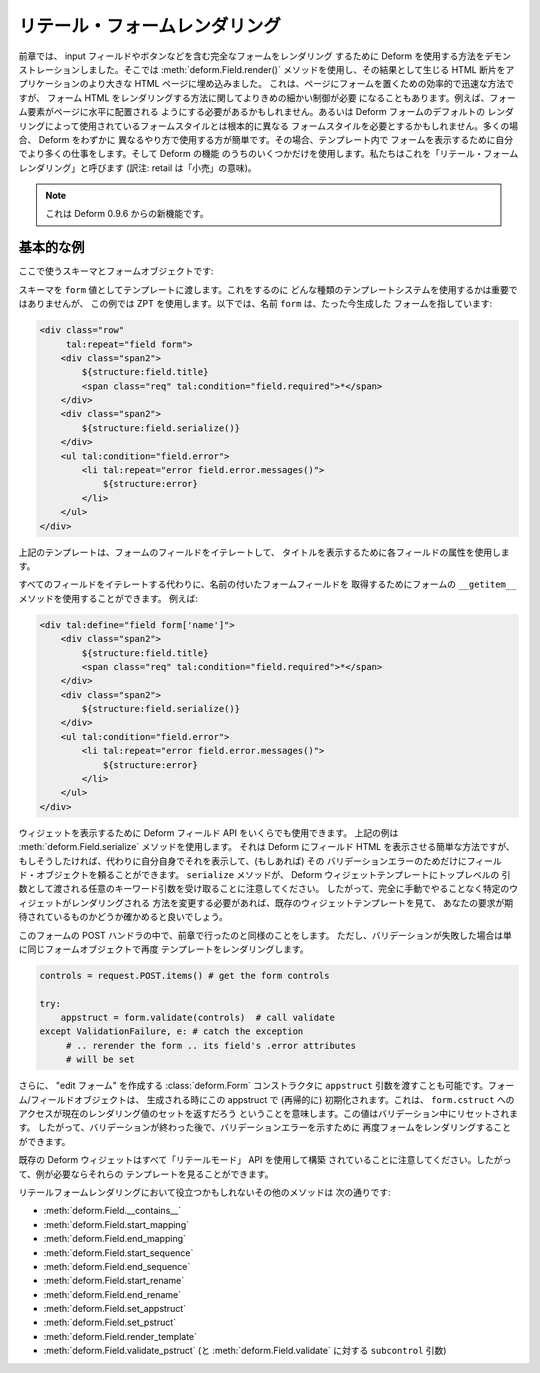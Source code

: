 .. Retail Form Rendering

リテール・フォームレンダリング
==============================

.. In the previous chapter we demonstrated how to use Deform to render a complete
.. form, including the input fields, the buttons, and so forth.  We used the
.. :meth:`deform.Field.render()` method, and injected the resulting HTML snippet
.. into a larger HTML page in our application.  That is an effective and quick way
.. to put a form on a page, but sometimes you need more fine-grained control over
.. the way form HTML is rendered.  For example, you may need form elements to be
.. placed on the page side-by-side or you might need the form's styling to be
.. radically different than the form styling used by the default rendering of
.. Deform forms.  Often it's easier to use Deform slightly differently, where you
.. do more work yourself to draw the form within a template, and only use Deform
.. for some of its features.  We refer to this as "retail form rendering".

前章では、 input フィールドやボタンなどを含む完全なフォームをレンダリング
するために Deform を使用する方法をデモンストレーションしました。そこでは
:meth:`deform.Field.render()` メソッドを使用し、その結果として生じる
HTML 断片をアプリケーションのより大きな HTML ページに埋め込みました。
これは、ページにフォームを置くための効率的で迅速な方法ですが、
フォーム HTML をレンダリングする方法に関してよりきめの細かい制御が必要
になることもあります。例えば、フォーム要素がページに水平に配置される
ようにする必要があるかもしれません。あるいは Deform フォームのデフォルトの
レンダリングによって使用されているフォームスタイルとは根本的に異なる
フォームスタイルを必要とするかもしれません。多くの場合、 Deform をわずかに
異なるやり方で使用する方が簡単です。その場合、テンプレート内で
フォームを表示するために自分でより多くの仕事をします。そして Deform の機能
のうちのいくつかだけを使用します。私たちはこれを「リテール・フォーム
レンダリング」と呼びます (訳注: retail は「小売」の意味)。


.. note::

   .. This feature is new as of Deform 0.9.6.

   これは Deform 0.9.6 からの新機能です。


.. A Basic Example

基本的な例
---------------

.. Our schema and form object:

ここで使うスキーマとフォームオブジェクトです:


.. code-block:: python
   :linenos:

   import colander

   class Person(colander.MappingSchema):
       name = colander.SchemaNode(colander.String())
       age = colander.SchemaNode(colander.Integer(),
                                 validator=colander.Range(0, 200))

   schema = Person()
   form = deform.Form(schema, resource_registry=resource_registry)


.. We feed the schema into a template as the ``form`` value.  It doesn't matter
.. what kind of templating system you use to do this, but this example will use
.. ZPT.  Below, the name ``form`` refers to the form we just created above:

スキーマを ``form`` 値としてテンプレートに渡します。これをするのに
どんな種類のテンプレートシステムを使用するかは重要ではありませんが、
この例では ZPT を使用します。以下では、名前 ``form`` は、たった今生成した
フォームを指しています:


.. code-block:: xml

     <div class="row"
          tal:repeat="field form">
         <div class="span2">
             ${structure:field.title}
             <span class="req" tal:condition="field.required">*</span>
         </div>
         <div class="span2">
             ${structure:field.serialize()}
         </div>
         <ul tal:condition="field.error">
             <li tal:repeat="error field.error.messages()">
                 ${structure:error}
             </li>
         </ul>
     </div>


.. The above template iterates over the fields in the form, using the attributes of
.. each field to draw the title.

上記のテンプレートは、フォームのフィールドをイテレートして、
タイトルを表示するために各フィールドの属性を使用します。


.. You can use the ``__getitem__`` method of a form to grab named form fields
.. instead of iterating over all of its fields.  For example:

すべてのフィールドをイテレートする代わりに、名前の付いたフォームフィールドを
取得するためにフォームの ``__getitem__`` メソッドを使用することができます。
例えば:


.. code-block:: xml

     <div tal:define="field form['name']">
         <div class="span2">
             ${structure:field.title}
             <span class="req" tal:condition="field.required">*</span>
         </div>
         <div class="span2">
             ${structure:field.serialize()}
         </div>
         <ul tal:condition="field.error">
             <li tal:repeat="error field.error.messages()">
                 ${structure:error}
             </li>
         </ul>
     </div>


.. You can use as little or as much of the Deform Field API to draw the widget as
.. you like.  The above examples use the :meth:`deform.Field.serialize` method,
.. which is an easy way to let Deform draw the field HTML, but you can draw it
.. yourself instead if you like, and just rely on the field object for its
.. validation errors (if any).  Note that the ``serialize`` method accepts
.. arbitrary keyword arguments that will be passed as top-level arguments to the
.. Deform widget templates, so if you need to change how a particular widget is
.. rendered without doing things completely by hand, you may want to take a look
.. at the existing widget template and see if your need has been anticipated.

ウィジェットを表示するために Deform フィールド API をいくらでも使用できます。
上記の例は :meth:`deform.Field.serialize` メソッドを使用します。
それは Deform にフィールド HTML を表示させる簡単な方法ですが、
もしそうしたければ、代わりに自分自身でそれを表示して、(もしあれば) その
バリデーションエラーのためだけにフィールド・オブジェクトを頼ることができます。
``serialize`` メソッドが、 Deform ウィジェットテンプレートにトップレベルの
引数として渡される任意のキーワード引数を受け取ることに注意してください。
したがって、完全に手動でやることなく特定のウィジェットがレンダリングされる
方法を変更する必要があれば、既存のウィジェットテンプレートを見て、
あなたの要求が期待されているものかどうか確かめると良いでしょう。


.. In the POST handler for the form, just do things like we did in the last
.. chapter, except if validation fails, just re-render the template with the same
.. form object.

このフォームの POST ハンドラの中で、前章で行ったのと同様のことをします。
ただし、バリデーションが失敗した場合は単に同じフォームオブジェクトで再度
テンプレートをレンダリングします。


.. code-block:: python

       controls = request.POST.items() # get the form controls

       try:
           appstruct = form.validate(controls)  # call validate
       except ValidationFailure, e: # catch the exception
            # .. rerender the form .. its field's .error attributes
            # will be set


.. It is also possible to pass an ``appstruct`` argument to the
.. :class:`deform.Form` constructor to create "edit forms".  Form/field objects
.. are initialized with this appstruct (recursively) when they're created.  This
.. means that accessing ``form.cstruct`` will return the current set of rendering
.. values.  This value is reset during validation, so after a validation is done
.. you can re-render the form to show validation errors.

さらに、 "edit フォーム" を作成する :class:`deform.Form` コンストラクタに
``appstruct`` 引数を渡すことも可能です。フォーム/フィールドオブジェクトは、
生成される時にこの appstruct で (再帰的に) 初期化されます。これは、
``form.cstruct`` へのアクセスが現在のレンダリング値のセットを返すだろう
ということを意味します。この値はバリデーション中にリセットされます。
したがって、バリデーションが終わった後で、バリデーションエラーを示すために
再度フォームをレンダリングすることができます。


.. Note that existing Deform widgets are all built using "retail mode" APIs, so if
.. you need examples, you can look at their templates.

既存の Deform ウィジェットはすべて「リテールモード」 API を使用して構築
されていることに注意してください。したがって、例が必要ならそれらの
テンプレートを見ることができます。


.. Other methods that might be useful during retail form rendering are:

リテールフォームレンダリングにおいて役立つかもしれないその他のメソッドは
次の通りです:


.. - :meth:`deform.Field.__contains__`

.. - :meth:`deform.Field.start_mapping`

.. - :meth:`deform.Field.end_mapping`

.. - :meth:`deform.Field.start_sequence`

.. - :meth:`deform.Field.end_sequence`

.. - :meth:`deform.Field.start_rename`

.. - :meth:`deform.Field.end_rename`

.. - :meth:`deform.Field.set_appstruct`

.. - :meth:`deform.Field.set_pstruct`

.. - :meth:`deform.Field.render_template`

.. - :meth:`deform.Field.validate_pstruct` (and the ``subcontrol`` argument to
..   :meth:`deform.Field.validate`)

- :meth:`deform.Field.__contains__`

- :meth:`deform.Field.start_mapping`

- :meth:`deform.Field.end_mapping`

- :meth:`deform.Field.start_sequence`

- :meth:`deform.Field.end_sequence`

- :meth:`deform.Field.start_rename`

- :meth:`deform.Field.end_rename`

- :meth:`deform.Field.set_appstruct`

- :meth:`deform.Field.set_pstruct`

- :meth:`deform.Field.render_template`

- :meth:`deform.Field.validate_pstruct` (と :meth:`deform.Field.validate`
  に対する ``subcontrol`` 引数)


